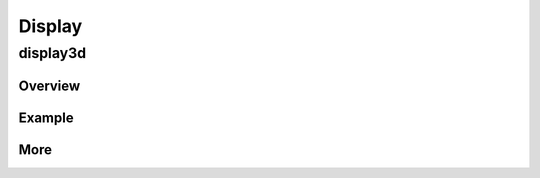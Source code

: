 Display
=============

display3d
>>>>>>>>>>>>

Overview
::::::::::
    .. doxygenpage:: page_IADLXDisplay3DLUT_Overview
       :content-only:

     
Example
::::::::::::
.. raw:: html

   <div class="codeHeader"><span class="language">C++</span></div>
.. doxygenpage:: display3dExample
   :content-only:

More
:::::::::
.. doxygenclass:: adlx::IADLXDisplay3DLUT
   :members:
  








